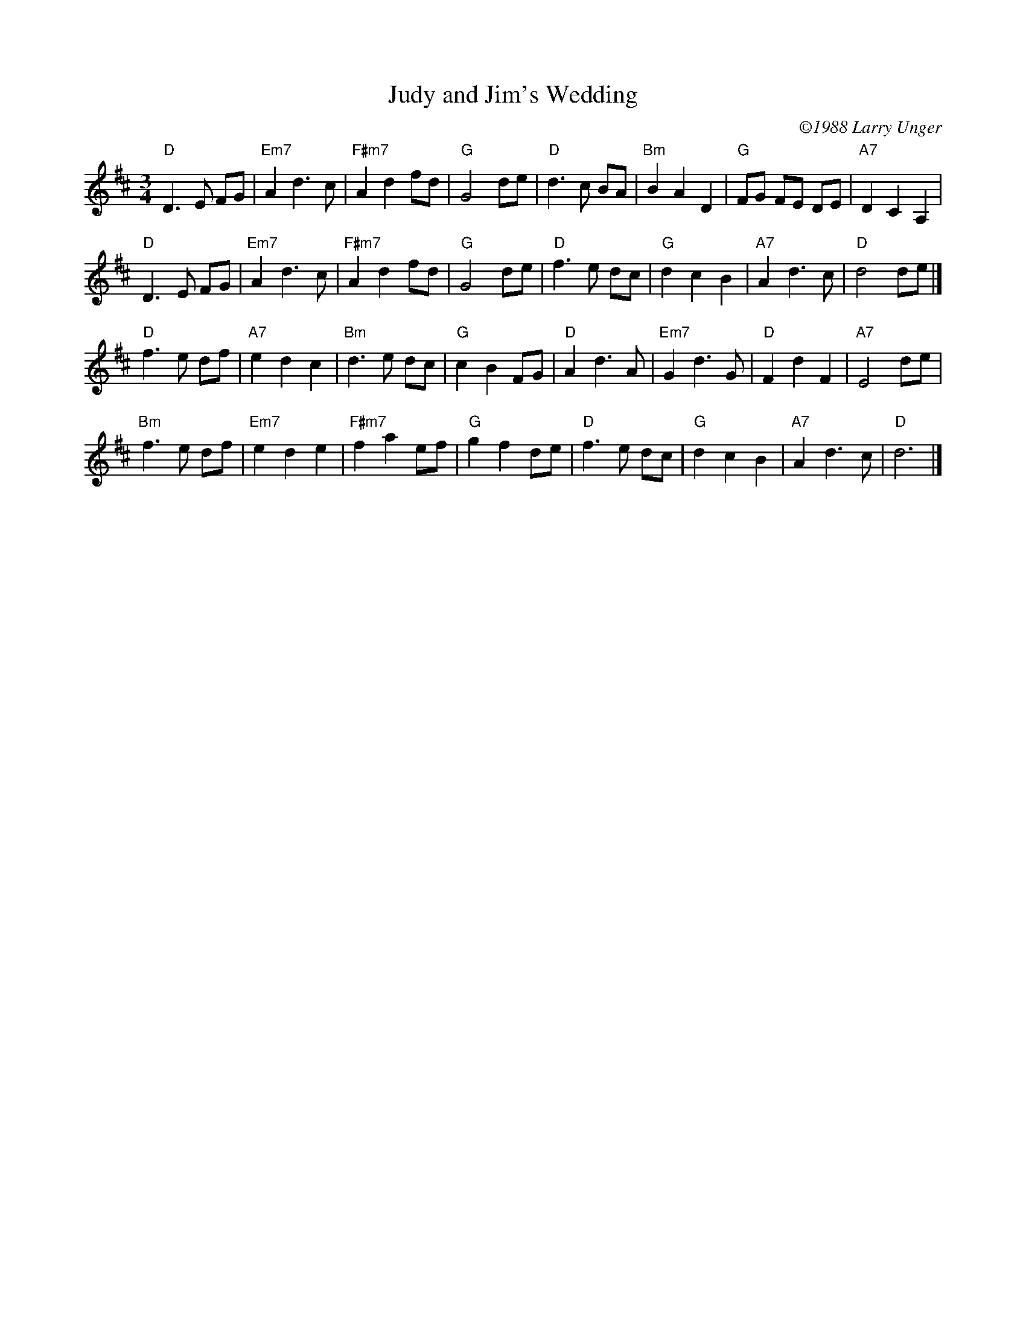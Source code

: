 X: 1
T: Judy and Jim's Wedding
C: \2511988 Larry Unger
B: The Curvy Road to Corinth (1989)
S: Roaring Jelly collection
Z: transcribed by Mary Lou Knack 6-Jul-1999
N: Written for Judy Erickson and Jim laleggio.
M: 3/4
K: D
"D"D3E FG | "Em7"A2d3c | "F#m7"A2d2fd | "G"G4de |\
"D"d3c BA | "Bm"B2A2D2 | "G"FG FE DE | "A7"D2C2A,2 |
"D"D3E FG | "Em7"A2d3c | "F#m7"A2d2fd | "G"G4de |\
"D"f3e dc | "G"d2c2B2 | "A7"A2d3c | "D"d4de |]
\
"D"f3e df | "A7"e2d2c2 | "Bm"d3e dc | "G"c2B2FG |\
"D"A2d3A | "Em7"G2d3G | "D"F2d2F2 | "A7"E4de |
"Bm"f3e df | "Em7"e2d2e2 | "F#m7"f2a2ef | "G"g2f2de |\
"D"f3e dc | "G"d2c2B2 | "A7"A2d3c | "D"d6 |]
